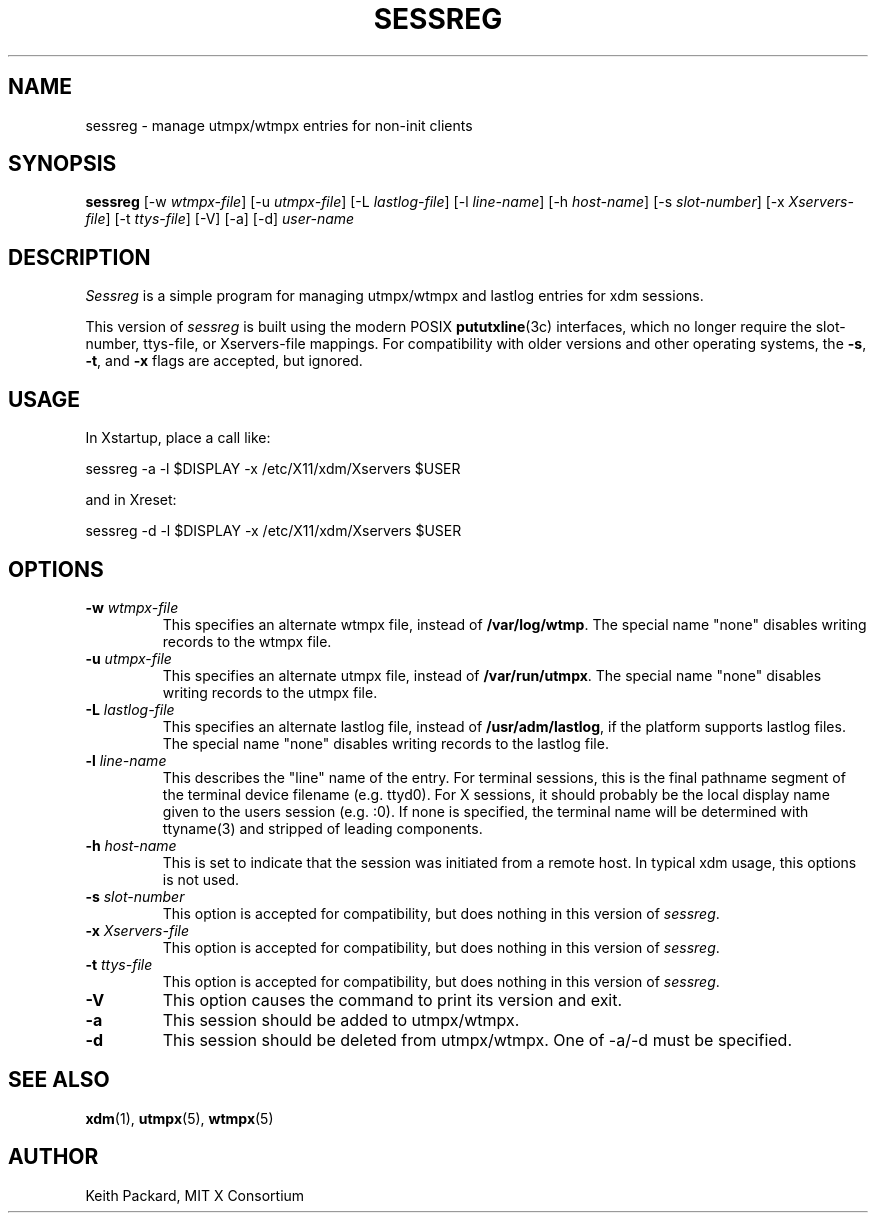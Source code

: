 .\" Copyright 1994, 1998  The Open Group
.\"
.\" Permission to use, copy, modify, distribute, and sell this software and its
.\" documentation for any purpose is hereby granted without fee, provided that
.\" the above copyright notice appear in all copies and that both that
.\" copyright notice and this permission notice appear in supporting
.\" documentation.
.\"
.\" The above copyright notice and this permission notice shall be included
.\" in all copies or substantial portions of the Software.
.\"
.\" THE SOFTWARE IS PROVIDED "AS IS", WITHOUT WARRANTY OF ANY KIND, EXPRESS
.\" OR IMPLIED, INCLUDING BUT NOT LIMITED TO THE WARRANTIES OF
.\" MERCHANTABILITY, FITNESS FOR A PARTICULAR PURPOSE AND NONINFRINGEMENT.
.\" IN NO EVENT SHALL THE OPEN GROUP BE LIABLE FOR ANY CLAIM, DAMAGES OR
.\" OTHER LIABILITY, WHETHER IN AN ACTION OF CONTRACT, TORT OR OTHERWISE,
.\" ARISING FROM, OUT OF OR IN CONNECTION WITH THE SOFTWARE OR THE USE OR
.\" OTHER DEALINGS IN THE SOFTWARE.
.\"
.\" Except as contained in this notice, the name of The Open Group shall
.\" not be used in advertising or otherwise to promote the sale, use or
.\" other dealings in this Software without prior written authorization
.\" from The Open Group.
.\"
.TH SESSREG 1 "sessreg 1.1.2" "X Version 11"
.SH NAME
sessreg \- manage utmpx/wtmpx entries for non-init clients
.SH SYNOPSIS
.B sessreg
[-w \fIwtmpx-file\fP]
[-u \fIutmpx-file\fP]
[-L \fIlastlog-file\fP]
[-l \fIline-name\fP]
[-h \fIhost-name\fP]
[-s \fIslot-number\fP]
[-x \fIXservers-file\fP]
[-t \fIttys-file\fP]
[-V]
[-a]
[-d]
\fIuser-name\fP
.SH DESCRIPTION
.PP
\fISessreg\fP is a simple program for managing utmpx/wtmpx and lastlog
entries for xdm sessions.
.\" __BEGIN_UTMPX_ONLY__
.PP
This version of \fIsessreg\fP is built using the modern POSIX
.BR pututxline (3c)
interfaces, which no longer require the slot-number, ttys-file, or
Xservers-file mappings.  For compatibility with older versions and other
operating systems, the \fB-s\fP, \fB-t\fP, and \fB-x\fP flags are accepted,
but ignored.
.\" __END_UTMPX_ONLY__
.SH USAGE
.PP
In Xstartup, place a call like:
.nf

       sessreg -a -l $DISPLAY -x /etc/X11/xdm/Xservers $USER

.fi
and in Xreset:
.nf

       sessreg -d -l $DISPLAY -x /etc/X11/xdm/Xservers $USER
.fi
.SH OPTIONS
.IP "\fB-w\fP \fIwtmpx-file\fP"
This specifies an alternate wtmpx file, instead of
.BR "/var/log/wtmp" .
The special name "none" disables writing records to the wtmpx file.
.IP "\fB-u\fP \fIutmpx-file\fP"
This specifies an alternate utmpx file, instead of
.BR "/var/run/utmpx" .
The special name "none" disables writing records to the utmpx file.
.IP "\fB-L\fP \fIlastlog-file\fP"
This specifies an alternate lastlog file, instead of
.BR "/usr/adm/lastlog" ,
if the platform supports lastlog files.
The special name "none" disables writing records to the lastlog file.
.IP "\fB-l\fP \fIline-name\fP"
This describes the "line" name of the entry.  For terminal sessions,
this is the final pathname segment of the terminal device filename
(e.g. ttyd0).  For X sessions, it should probably be the local display name
given to the users session (e.g. :0).  If none is specified, the
terminal name will be determined with ttyname(3) and stripped of leading
components.
.IP "\fB-h\fP \fIhost-name\fP"
This is set to indicate that the session was initiated from
a remote host.  In typical xdm usage, this options is not used.
.IP "\fB-s\fP \fIslot-number\fP"
.\" __BEGIN_UTMPX_ONLY__
This option is accepted for compatibility, but does nothing in
this version of \fIsessreg\fP.
.\" __END_UTMPX_ONLY__
.IP "\fB-x\fP \fIXservers-file\fP"
.\" __BEGIN_UTMPX_ONLY__
This option is accepted for compatibility, but does nothing in
this version of \fIsessreg\fP.
.\" __END_UTMPX_ONLY__
.IP "\fB-t\fP \fIttys-file\fP"
.\" __BEGIN_UTMPX_ONLY__
This option is accepted for compatibility, but does nothing in
this version of \fIsessreg\fP.
.\" __END_UTMPX_ONLY__
.IP "\fB-V\fP"
This option causes the command to print its version and exit.
.IP "\fB-a\fP"
This session should be added to utmpx/wtmpx.
.IP "\fB-d\fP"
This session should be deleted from utmpx/wtmpx.  One of -a/-d must
be specified.
.SH "SEE ALSO"
.BR xdm (1),
.BR utmpx (5),
.BR wtmpx (5)
.SH AUTHOR
Keith Packard, MIT X Consortium
